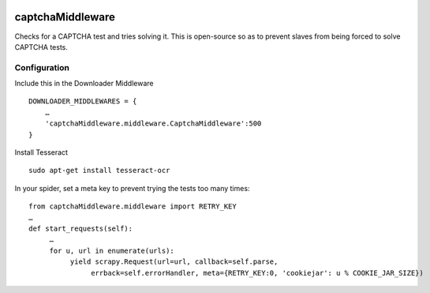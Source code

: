 .. image:: http://static.fjcdn.com/gifs/When+you+fail+the+captcha_06a12c_5483651.gif
     :target: http://giphy.com/gifs/fail-gaDBMncAI7HEs
     :alt: I must be a robot then

captchaMiddleware
=====================

Checks for a CAPTCHA test and tries solving it. This is open-source so as to prevent slaves from
being forced to solve CAPTCHA tests.

Configuration
-------------

Include this in the Downloader Middleware

::

    DOWNLOADER_MIDDLEWARES = {
        …
        'captchaMiddleware.middleware.CaptchaMiddleware':500
    }

Install Tesseract

::

     sudo apt-get install tesseract-ocr

In your spider, set a meta key to prevent trying the tests too many times:
::

     from captchaMiddleware.middleware import RETRY_KEY
     …
     def start_requests(self):
          …
          for u, url in enumerate(urls):
               yield scrapy.Request(url=url, callback=self.parse,
                    errback=self.errorHandler, meta={RETRY_KEY:0, 'cookiejar': u % COOKIE_JAR_SIZE})
